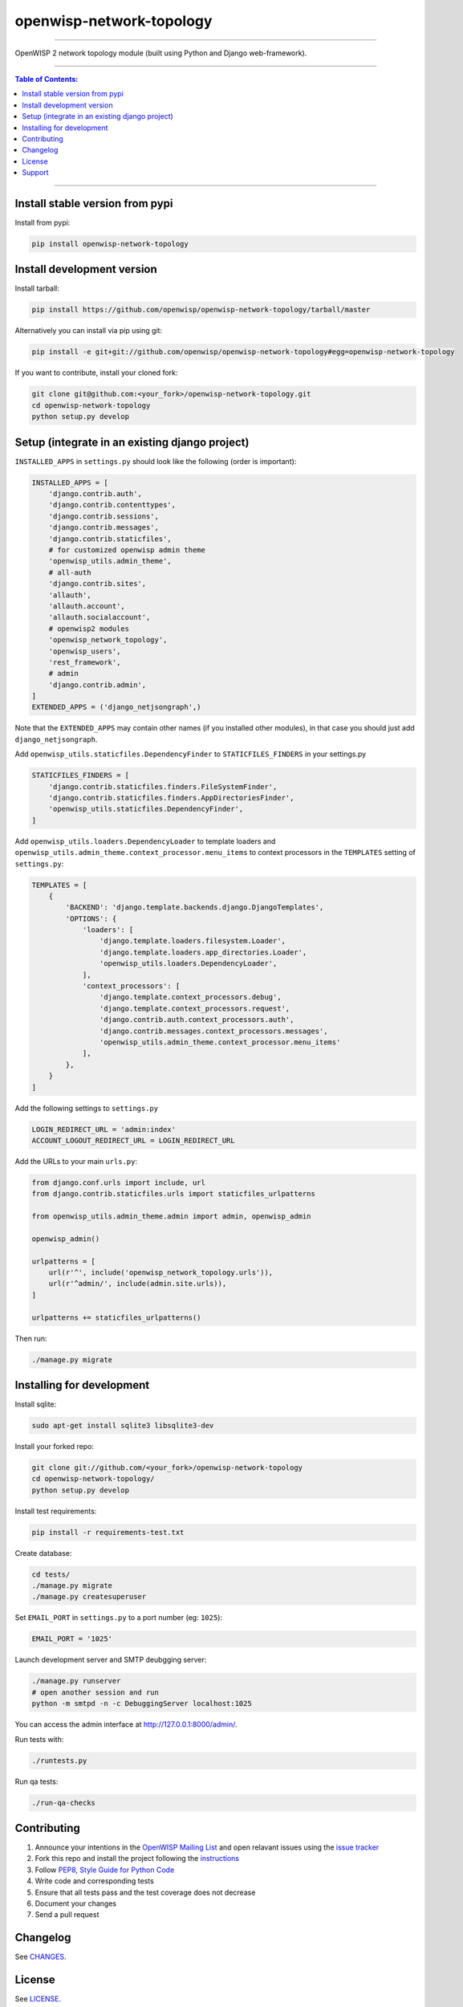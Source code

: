 openwisp-network-topology
=========================

.. image:: https://travis-ci.org/openwisp/openwisp-network-topology.svg?branch=master
    :target: https://travis-ci.org/openwisp/openwisp-network-topology

.. image:: https://coveralls.io/repos/github/openwisp/openwisp-network-topology/badge.svg
    :target: https://coveralls.io/github/openwisp/openwisp-network-topology

.. image:: https://requires.io/github/openwisp/openwisp-network-topology/requirements.svg?branch=master
    :target: https://requires.io/github/openwisp/openwisp-network-topology/requirements/?branch=master
    :alt: Requirements Status

.. image:: https://badge.fury.io/py/openwisp-network-topology.svg
    :target: http://badge.fury.io/py/openwisp-network-topology

------------

OpenWISP 2 network topology module (built using Python and Django web-framework).

.. figure:: docs/images/visualizer.png
   :align: center
   :alt:

------------

.. contents:: **Table of Contents**:
   :backlinks: none
   :depth: 3

------------

Install stable version from pypi
--------------------------------

Install from pypi:

.. code-block:: shell

    pip install openwisp-network-topology

Install development version
---------------------------

Install tarball:

.. code-block:: shell

    pip install https://github.com/openwisp/openwisp-network-topology/tarball/master

Alternatively you can install via pip using git:

.. code-block:: shell

    pip install -e git+git://github.com/openwisp/openwisp-network-topology#egg=openwisp-network-topology

If you want to contribute, install your cloned fork:

.. code-block:: shell

    git clone git@github.com:<your_fork>/openwisp-network-topology.git
    cd openwisp-network-topology
    python setup.py develop

Setup (integrate in an existing django project)
-----------------------------------------------

``INSTALLED_APPS`` in ``settings.py`` should look like the following (order is important):

.. code-block:: python

    INSTALLED_APPS = [
        'django.contrib.auth',
        'django.contrib.contenttypes',
        'django.contrib.sessions',
        'django.contrib.messages',
        'django.contrib.staticfiles',
        # for customized openwisp admin theme
        'openwisp_utils.admin_theme',
        # all-auth
        'django.contrib.sites',
        'allauth',
        'allauth.account',
        'allauth.socialaccount',
        # openwisp2 modules
        'openwisp_network_topology',
        'openwisp_users',
        'rest_framework',
        # admin
        'django.contrib.admin',
    ]
    EXTENDED_APPS = ('django_netjsongraph',)

Note that the ``EXTENDED_APPS`` may contain other names (if you installed other modules), in that case you should just add ``django_netjsongraph``.

Add ``openwisp_utils.staticfiles.DependencyFinder`` to ``STATICFILES_FINDERS`` in your settings.py

.. code-block:: python

    STATICFILES_FINDERS = [
        'django.contrib.staticfiles.finders.FileSystemFinder',
        'django.contrib.staticfiles.finders.AppDirectoriesFinder',
        'openwisp_utils.staticfiles.DependencyFinder',
    ]

Add ``openwisp_utils.loaders.DependencyLoader`` to template loaders
and ``openwisp_utils.admin_theme.context_processor.menu_items`` to
context processors in the ``TEMPLATES`` setting of ``settings.py``:

.. code-block:: python

    TEMPLATES = [
        {
            'BACKEND': 'django.template.backends.django.DjangoTemplates',
            'OPTIONS': {
                'loaders': [
                    'django.template.loaders.filesystem.Loader',
                    'django.template.loaders.app_directories.Loader',
                    'openwisp_utils.loaders.DependencyLoader',
                ],
                'context_processors': [
                    'django.template.context_processors.debug',
                    'django.template.context_processors.request',
                    'django.contrib.auth.context_processors.auth',
                    'django.contrib.messages.context_processors.messages',
                    'openwisp_utils.admin_theme.context_processor.menu_items'
                ],
            },
        }
    ]

Add the following settings to ``settings.py``

.. code-block:: python

    LOGIN_REDIRECT_URL = 'admin:index'
    ACCOUNT_LOGOUT_REDIRECT_URL = LOGIN_REDIRECT_URL

Add the URLs to your main ``urls.py``:

.. code-block:: python

    from django.conf.urls import include, url
    from django.contrib.staticfiles.urls import staticfiles_urlpatterns

    from openwisp_utils.admin_theme.admin import admin, openwisp_admin

    openwisp_admin()

    urlpatterns = [
        url(r'^', include('openwisp_network_topology.urls')),
        url(r'^admin/', include(admin.site.urls)),
    ]

    urlpatterns += staticfiles_urlpatterns()

Then run:

.. code-block:: shell

    ./manage.py migrate

Installing for development
--------------------------

Install sqlite:

.. code-block:: shell

    sudo apt-get install sqlite3 libsqlite3-dev

Install your forked repo:

.. code-block:: shell

    git clone git://github.com/<your_fork>/openwisp-network-topology
    cd openwisp-network-topology/
    python setup.py develop

Install test requirements:

.. code-block:: shell

    pip install -r requirements-test.txt

Create database:

.. code-block:: shell

    cd tests/
    ./manage.py migrate
    ./manage.py createsuperuser

Set ``EMAIL_PORT`` in ``settings.py`` to a port number (eg: ``1025``):

.. code-block:: python

    EMAIL_PORT = '1025'

Launch development server and SMTP deubgging server:

.. code-block:: shell

    ./manage.py runserver
    # open another session and run
    python -m smtpd -n -c DebuggingServer localhost:1025

You can access the admin interface at http://127.0.0.1:8000/admin/.

Run tests with:

.. code-block:: shell

    ./runtests.py

Run qa tests:

.. code-block:: shell

    ./run-qa-checks

Contributing
------------

1. Announce your intentions in the `OpenWISP Mailing List <https://groups.google.com/d/forum/openwisp>`_
   and open relavant issues using the `issue tracker
   <https://github.com/openwisp/openwisp-network-topology/issues>`_
2. Fork this repo and install the project following the `instructions
   <https://github.com/openwisp/openwisp-network-topology#install-development-version>`_
3. Follow `PEP8, Style Guide for Python Code`_
4. Write code and corresponding tests
5. Ensure that all tests pass and the test coverage does not decrease
6. Document your changes
7. Send a pull request

.. _PEP8, Style Guide for Python Code: http://www.python.org/dev/peps/pep-0008/

Changelog
---------

See `CHANGES <https://github.com/openwisp/openwisp-network-topology/blob/master/CHANGES.rst>`_.

License
-------

See `LICENSE <https://github.com/openwisp/openwisp-network-topology/blob/master/LICENSE>`_.

Support
-------

See `OpenWISP Support Channels <http://openwisp.org/support.html>`_.

